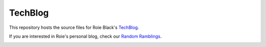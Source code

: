 TechBlog
########

This repository hosts the source files for Roie Black's `TechBlog
<http://www.black-devops.org/'>`_.

If you are interested in Roie's personal blog, check our `Random Ramblings
<http://www.co-pylit.org/blog/>`_.

..  image:: https://travis-ci.org//rblack42/TechBlog.svg

